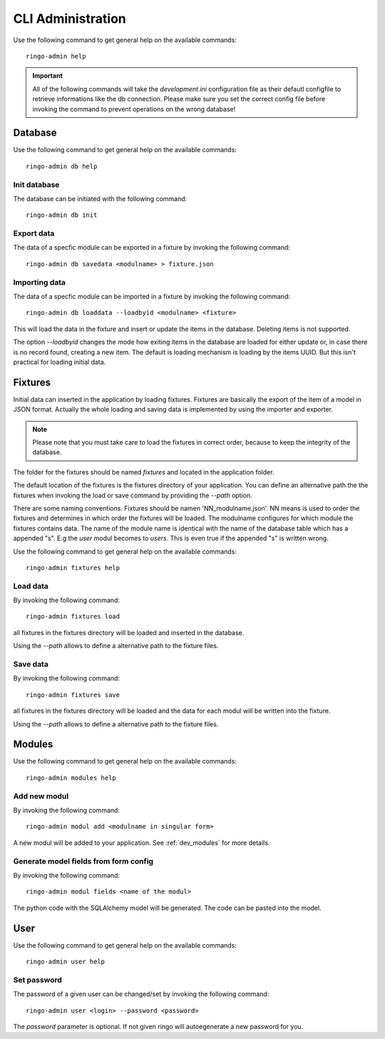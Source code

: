 ******************
CLI Administration
******************

Use the following command to get general help on the available commands::

        ringo-admin help

.. important::
        All of the following commands will take the `development.ini`
        configuration file as their defautl configfile to retrieve
        informations like the db connection. Please make sure you set the
        correct config file before invoking the command to prevent operations
        on the wrong database!

Database
========
Use the following command to get general help on the available commands::

        ringo-admin db help

Init database
-------------
The database can be initiated with the following command::

        ringo-admin db init

Export data
-----------
The data of a specfic module can be exported in a fixture by invoking the
following command::


        ringo-admin db savedata <modulname> > fixture.json

Importing data
--------------
The data of a specfic module can be imported in a fixture by invoking the
following command::

        ringo-admin db loaddata --loadbyid <modulname> <fixture>

This will load the data in the fixture and insert or update the items in the
database. Deleting items is not supported.

The option *--loadbyid* changes the mode how exiting items in the database are
loaded for either update or, in case there is no record found, creating a new
item. The default is loading mechanism is loading by  the items UUID. But this
isn't practical for loading initial data.

Fixtures
========
Initial data can inserted in the application by loading fixtures. Fixtures are
basically the export of the item of a model in JSON format. Actually the whole
loading and saving data is implemented by using the importer and exporter.

.. note::
   Please note that you must take care to load the fixtures in correct order,
   because to keep the integrity of the database.

The folder for the fixtures should be named *fixtures* and located in the
application folder.

The default location of the fixtures is the fixtures directory of your
application.  You can define an alternative path the the fixtures when
invoking the load or save command by providing the `--path` option.

There are some naming conventions. Fixtures should be namen
'NN_modulname.json'. NN means is used to order the fixtures and determines in
which order the fixtures will be loaded. The modulname configures for which
module the fixtures contains data. The name of the module name is identical
with the name of the database table which has a appended "s". E.g the *user*
modul becomes to *users*. This is even true if the appended "s" is written
wrong.

Use the following command to get general help on the available commands::

        ringo-admin fixtures help

Load data
---------
By invoking the following command::

        ringo-admin fixtures load

all fixtures in the fixtures directory will be loaded and inserted in the
database.

Using the `--path` allows to define a alternative path to the fixture files.

Save data
---------
By invoking the following command::

        ringo-admin fixtures save

all fixtures in the fixtures directory will be loaded and the data for each
modul will be written into the fixture.

Using the `--path` allows to define a alternative path to the fixture files.

Modules
=======
Use the following command to get general help on the available commands::

        ringo-admin modules help

Add new modul
-------------
By invoking the following command::

        ringo-admin modul add <modulname in singular form> 

A new modul will be added to your application. See :ref:`dev_modules` for more
details.

Generate model fields from form config
--------------------------------------
By invoking the following command::

        ringo-admin modul fields <name of the modul>

The python code with the SQLAlchemy model will be generated. The code can be
pasted into the model.

User
====
Use the following command to get general help on the available commands::

        ringo-admin user help

Set password
------------
The password of a given user can be changed/set by invoking the following
command::

        ringo-admin user <login> --password <password>

The `password` parameter is optional. If not given ringo will autoegenerate a
new password for you.
